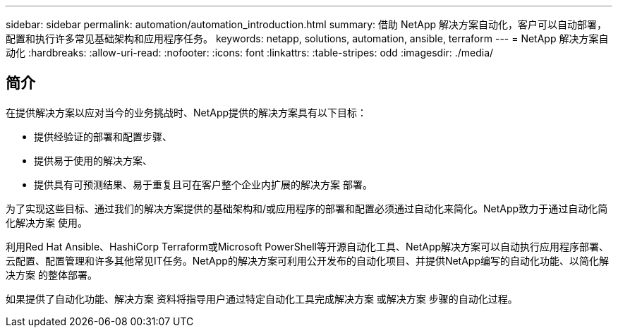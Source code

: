 ---
sidebar: sidebar 
permalink: automation/automation_introduction.html 
summary: 借助 NetApp 解决方案自动化，客户可以自动部署，配置和执行许多常见基础架构和应用程序任务。 
keywords: netapp, solutions, automation, ansible, terraform 
---
= NetApp 解决方案自动化
:hardbreaks:
:allow-uri-read: 
:nofooter: 
:icons: font
:linkattrs: 
:table-stripes: odd
:imagesdir: ./media/




== 简介

在提供解决方案以应对当今的业务挑战时、NetApp提供的解决方案具有以下目标：

* 提供经验证的部署和配置步骤、
* 提供易于使用的解决方案、
* 提供具有可预测结果、易于重复且可在客户整个企业内扩展的解决方案 部署。


为了实现这些目标、通过我们的解决方案提供的基础架构和/或应用程序的部署和配置必须通过自动化来简化。NetApp致力于通过自动化简化解决方案 使用。

利用Red Hat Ansible、HashiCorp Terraform或Microsoft PowerShell等开源自动化工具、NetApp解决方案可以自动执行应用程序部署、云配置、配置管理和许多其他常见IT任务。NetApp的解决方案可利用公开发布的自动化项目、并提供NetApp编写的自动化功能、以简化解决方案 的整体部署。

如果提供了自动化功能、解决方案 资料将指导用户通过特定自动化工具完成解决方案 或解决方案 步骤的自动化过程。
